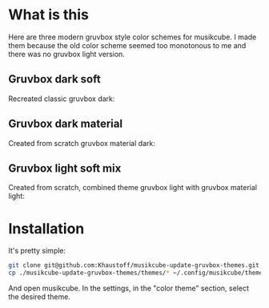 * What is this
Here are three modern gruvbox style color schemes for musikcube.
I made them because the old color scheme seemed too monotonous to me and there was no gruvbox light version.

** Gruvbox dark soft
Recreated classic gruvbox dark:
[[./gruvbox-dark-modern.jpg]]

** Gruvbox dark material
Created from scratch gruvbox material dark:
[[./gruvbox-dark-material.jpg]]

** Gruvbox light soft mix
Created from scratch, combined theme gruvbox light with gruvbox material light:
[[./gruvbox-light-mix.jpg]]

* Installation
It's pretty simple:
#+begin_src sh
  git clone git@github.com:Khaustoff/musikcube-update-gruvbox-themes.git
  cp ./musikcube-update-gruvbox-themes/themes/* ~/.config/musikcube/themes/
#+end_src

And open musikcube. In the settings, in the "color theme" section, select the desired theme.
[[./load_themes.jpg]]

